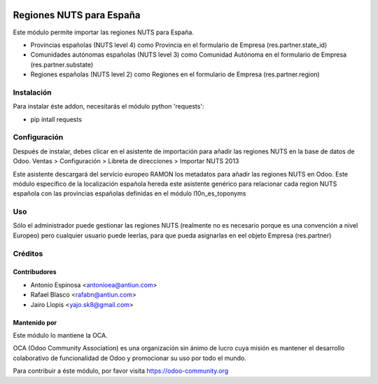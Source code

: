 .. image:: https://img.shields.io/badge/licence-AGPL--3-blue.svg
    :target: http://www.gnu.org/licenses/agpl-3.0-standalone.html
    :alt: License: AGPL-3

=========================
Regiones NUTS para España
=========================

Este módulo permite importar las regiones NUTS para España.

* Provincias españolas (NUTS level 4) como Provincia en el formulario de Empresa
  (res.partner.state_id)
* Comunidades autónomas españolas (NUTS level 3) como Comunidad Autónoma en el
  formulario de Empresa (res.partner.substate)
* Regiones españolas (NUTS level 2) como Regiones en el formulario de Empresa
  (res.partner.region)


Instalación
===========

Para instalar éste addon, necesitarás el módulo python 'requests':

* pip intall requests


Configuración
=============

Después de instalar, debes clicar en el asistente de importación para añadir
las regiones NUTS en la base de datos de Odoo.
Ventas > Configuración > Libreta de direcciones > Importar NUTS 2013

Este asistente descargará del servicio europeo RAMON los metadatos para añadir
las regiones NUTS en Odoo. Este módulo específico de la localización española
hereda este asistente genérico para relacionar cada region NUTS española con las
provincias españolas definidas en el módulo l10n_es_toponyms


Uso
===

Sólo el administrador puede gestionar las regiones NUTS (realmente no es necesario
porque es una convención a nivel Europeo) pero cualquier usuario puede leerlas,
para que pueda asignarlas en eel objeto Empresa (res.partner)

.. image:: https://odoo-community.org/website/image/ir.attachment/5784_f2813bd/datas
   :alt: Try me on Runbot
   :target: https://runbot.odoo-community.org/runbot/189/8.0


Créditos
========

Contribudores
-------------

* Antonio Espinosa <antonioea@antiun.com>
* Rafael Blasco <rafabn@antiun.com>
* Jairo Llopis <yajo.sk8@gmail.com>

Mantenido por
-------------

.. image:: https://odoo-community.org/logo.png
   :alt: Odoo Community Association
   :target: https://odoo-community.org

Este módulo lo mantiene la OCA.

OCA (Odoo Community Association) es una organización sin ánimo de lucro cuya
misión es mantener el desarrollo colaborativo de funcionalidad de Odoo
y promocionar su uso por todo el mundo.

Para contribuir a éste módulo, por favor visita https://odoo-community.org
